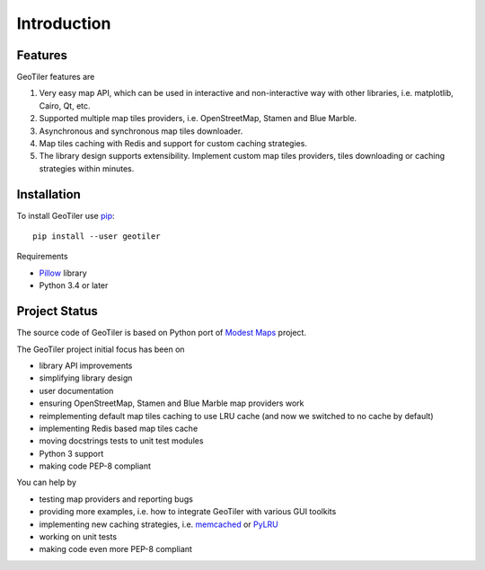 Introduction
============

Features
--------
GeoTiler features are

#. Very easy map API, which can be used in interactive and non-interactive
   way with other libraries, i.e. matplotlib, Cairo, Qt, etc.
#. Supported multiple map tiles providers, i.e. OpenStreetMap, Stamen and
   Blue Marble.
#. Asynchronous and synchronous map tiles downloader.
#. Map tiles caching with Redis and support for custom caching strategies.
#. The library design supports extensibility. Implement custom map tiles
   providers, tiles downloading or caching strategies within minutes.

Installation
------------
To install GeoTiler use `pip <http://www.pip-installer.org/>`_::

    pip install --user geotiler

Requirements

- `Pillow <https://pypi.python.org/pypi/Pillow/>`_ library
- Python 3.4 or later

Project Status
--------------
The source code of GeoTiler is based on Python port of
`Modest Maps <https://github.com/stamen/modestmaps-py/>`_ project.

The GeoTiler project initial focus has been on

* library API improvements
* simplifying library design
* user documentation
* ensuring OpenStreetMap, Stamen and Blue Marble map providers work
* reimplementing default map tiles caching to use LRU cache (and now we
  switched to no cache by default)
* implementing Redis based map tiles cache
* moving docstrings tests to unit test modules
* Python 3 support
* making code PEP-8 compliant

You can help by

* testing map providers and reporting bugs
* providing more examples, i.e. how to integrate GeoTiler with various GUI
  toolkits
* implementing new caching strategies, i.e.
  `memcached <http://www.tummy.com/software/python-memcached/>`_
  or `PyLRU <https://github.com/jlhutch/pylru>`_
* working on unit tests
* making code even more PEP-8 compliant

.. vim: sw=4:et:ai
